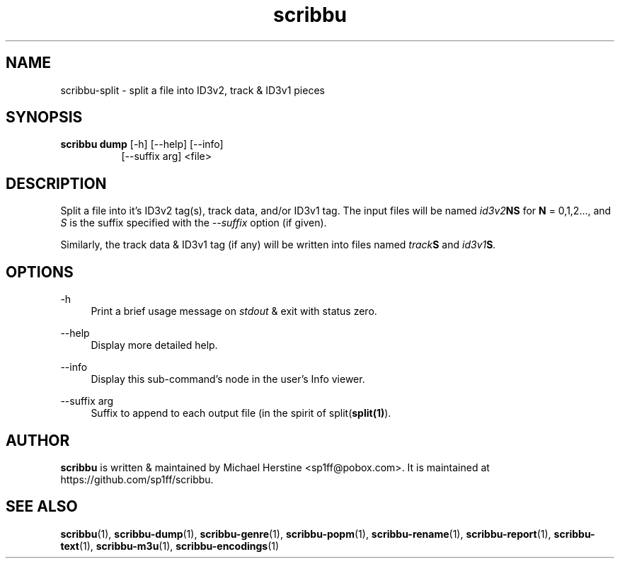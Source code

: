 .\" Copyright (C) 2018-2022 Michael Herstine <sp1ff@pobox.com>
.\" You may distribute this file under the terms of the GNU Free
.\" Documentation License.
.TH scribbu 1 2022-12-04 "scribbu 0.6.22" "scribbu Manual"
.SH NAME
scribbu-split \- split a file into ID3v2, track & ID3v1 pieces
.SH SYNOPSIS
.BR "scribbu dump " "[-h] [--help] [--info]"
.RS 8
.br
[--suffix arg] <file>

.SH DESCRIPTION

Split a file into it's ID3v2 tag(s), track data, and/or ID3v1 tag. The
input files will be named
.IB id3v2 NS
for
.B N
= 0,1,2..., and
.I S
is the suffix specified with the
.I --suffix
option (if given).

Similarly, the track data & ID3v1 tag (if any) will be written into
files named
.IB track S
and
.IB id3v1 S ". "

.SH OPTIONS
.PP
\-h
.RS 4
Print a brief usage message on
.I stdout
& exit with status zero.
.RE
.PP
\-\-help
.RS 4
Display more detailed help.
.RE
.PP
\-\-info
.RS 4
Display this sub-command's node in the user's Info viewer.
.RE
.PP
\-\-suffix arg
.RS 4
Suffix to append to each output file (in the spirit of
.RB split( split(1) ")."

.SH AUTHOR

.B scribbu
is written & maintained by Michael Herstine <sp1ff@pobox.com>. It
is maintained at https://github.com/sp1ff/scribbu.

.SH "SEE ALSO"

.BR  scribbu "(1), " scribbu-dump "(1), " scribbu-genre "(1), " scribbu-popm "(1), " scribbu-rename "(1), " scribbu-report "(1), " scribbu-text "(1), " scribbu-m3u "(1), " scribbu-encodings "(1)"

